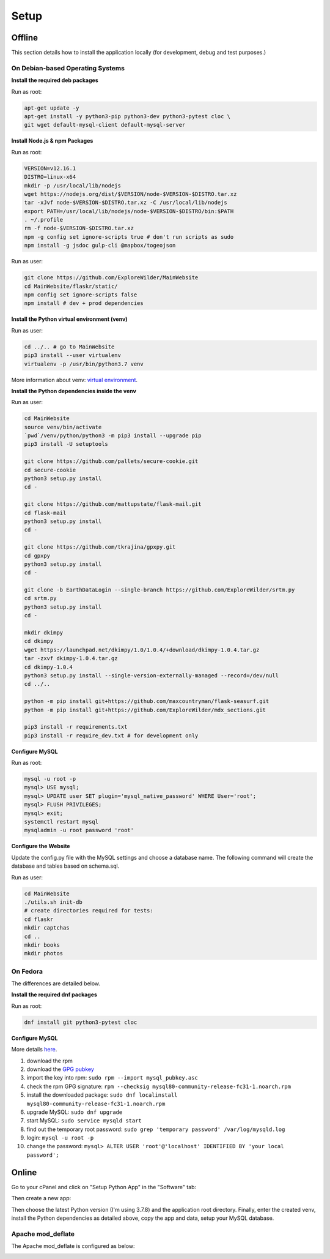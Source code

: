 Setup
=====

Offline
-------

This section details how to install the application locally (for development, debug and test purposes.)

On Debian-based Operating Systems
^^^^^^^^^^^^^^^^^^^^^^^^^^^^^^^^^

**Install the required deb packages**

Run as root:

.. code-block:: none

    apt-get update -y
    apt-get install -y python3-pip python3-dev python3-pytest cloc \
    git wget default-mysql-client default-mysql-server

**Install Node.js & npm Packages**

Run as root:

.. code-block:: none

    VERSION=v12.16.1
    DISTRO=linux-x64
    mkdir -p /usr/local/lib/nodejs
    wget https://nodejs.org/dist/$VERSION/node-$VERSION-$DISTRO.tar.xz
    tar -xJvf node-$VERSION-$DISTRO.tar.xz -C /usr/local/lib/nodejs
    export PATH=/usr/local/lib/nodejs/node-$VERSION-$DISTRO/bin:$PATH
    . ~/.profile
    rm -f node-$VERSION-$DISTRO.tar.xz
    npm -g config set ignore-scripts true # don't run scripts as sudo
    npm install -g jsdoc gulp-cli @mapbox/togeojson

Run as user:

.. code-block:: none

    git clone https://github.com/ExploreWilder/MainWebsite
    cd MainWebsite/flaskr/static/
    npm config set ignore-scripts false
    npm install # dev + prod dependencies

**Install the Python virtual environment (venv)**

Run as user:

.. code-block:: none

    cd ../.. # go to MainWebsite
    pip3 install --user virtualenv
    virtualenv -p /usr/bin/python3.7 venv

More information about venv: `virtual environment <https://docs.python-guide.org/dev/virtualenvs/>`_.

**Install the Python dependencies inside the venv**

Run as user:

.. code-block:: none

    cd MainWebsite
    source venv/bin/activate
    `pwd`/venv/python/python3 -m pip3 install --upgrade pip
    pip3 install -U setuptools
    
    git clone https://github.com/pallets/secure-cookie.git
    cd secure-cookie
    python3 setup.py install
    cd -
    
    git clone https://github.com/mattupstate/flask-mail.git
    cd flask-mail
    python3 setup.py install
    cd -
    
    git clone https://github.com/tkrajina/gpxpy.git
    cd gpxpy
    python3 setup.py install
    cd -
    
    git clone -b EarthDataLogin --single-branch https://github.com/ExploreWilder/srtm.py
    cd srtm.py
    python3 setup.py install
    cd -
    
    mkdir dkimpy
    cd dkimpy
    wget https://launchpad.net/dkimpy/1.0/1.0.4/+download/dkimpy-1.0.4.tar.gz
    tar -zxvf dkimpy-1.0.4.tar.gz
    cd dkimpy-1.0.4
    python3 setup.py install --single-version-externally-managed --record=/dev/null
    cd ../..
    
    python -m pip install git+https://github.com/maxcountryman/flask-seasurf.git
    python -m pip install git+https://github.com/ExploreWilder/mdx_sections.git
    
    pip3 install -r requirements.txt
    pip3 install -r require_dev.txt # for development only

**Configure MySQL**

Run as root:

.. code-block:: none

    mysql -u root -p
    mysql> USE mysql;
    mysql> UPDATE user SET plugin='mysql_native_password' WHERE User='root';
    mysql> FLUSH PRIVILEGES;
    mysql> exit;
    systemctl restart mysql
    mysqladmin -u root password 'root'

**Configure the Website**

Update the config.py file with the MySQL settings and choose a database name. The following command will create the database and tables based on schema.sql.

Run as user:

.. code-block:: none

    cd MainWebsite
    ./utils.sh init-db
    # create directories required for tests:
    cd flaskr
    mkdir captchas
    cd ..
    mkdir books
    mkdir photos

On Fedora
^^^^^^^^^

The differences are detailed below.

**Install the required dnf packages**

Run as root:

.. code-block:: none

    dnf install git python3-pytest cloc

**Configure MySQL**

More details `here <https://dev.mysql.com/doc/mysql-repo-excerpt/8.0/en/linux-installation-yum-repo.html>`_.

#. download the rpm
#. download the `GPG pubkey <https://dev.mysql.com/doc/refman/8.0/en/checking-gpg-signature.html>`_
#. import the key into rpm: ``sudo rpm --import mysql_pubkey.asc``
#. check the rpm GPG signature: ``rpm --checksig mysql80-community-release-fc31-1.noarch.rpm``
#. install the downloaded package: ``sudo dnf localinstall mysql80-community-release-fc31-1.noarch.rpm``
#. upgrade MySQL: ``sudo dnf upgrade``
#. start MySQL: ``sudo service mysqld start``
#. find out the temporary root password: ``sudo grep 'temporary password' /var/log/mysqld.log``
#. login: ``mysql -u root -p``
#. change the password: ``mysql> ALTER USER 'root'@'localhost' IDENTIFIED BY 'your local password';``

Online
------

Go to your cPanel and click on "Setup Python App" in the "Software" tab:

.. image:: _images/cpanel_start_setup_python_app.png

Then create a new app:

.. image:: _images/cpanel_create_python_app.png

Then choose the latest Python version (I'm using 3.7.8) and the application root directory. Finally, enter the created venv, install the Python dependencies as detailed above, copy the app and data, setup your MySQL database.

Apache mod_deflate
^^^^^^^^^^^^^^^^^^

The Apache mod_deflate is configured as below:

.. image:: _images/mod_deflate.png

